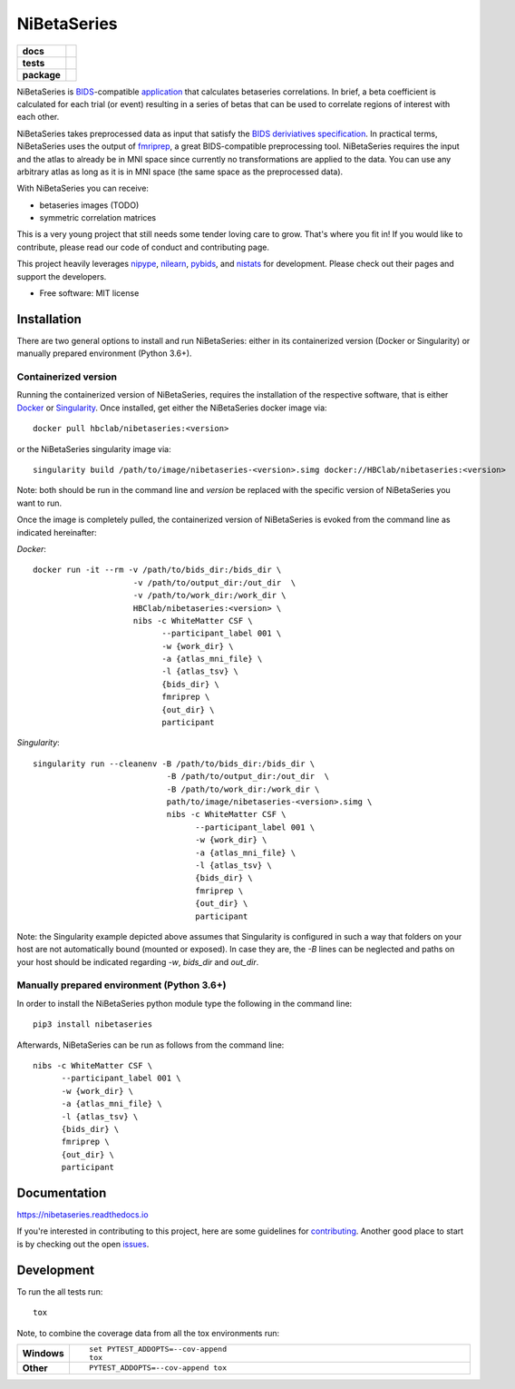 ============
NiBetaSeries
============

.. start-badges

.. list-table::
    :stub-columns: 1

    * - docs
      - |docs|
    * - tests
      - | |travis|
        | |codecov|
    * - package
      - | |version| |wheel| |supported-versions|
        | |supported-implementations| |zenodo|

.. |docs| image:: https://readthedocs.org/projects/nibetaseries/badge/?version=latest
    :alt: Documentation Status
    :target: https://nibetaseries.readthedocs.io/en/latest/?badge=latest

.. |zenodo| image:: https://zenodo.org/badge/DOI/10.5281/zenodo.2552303.svg
   :target: https://zenodo.org/record/2552303#.XFBjwN-YU8p

.. |travis| image:: https://travis-ci.org/HBClab/NiBetaSeries.svg?branch=master
    :alt: Travis-CI Build Status
    :target: https://travis-ci.org/HBClab/NiBetaSeries

.. |codecov| image:: https://codecov.io/github/HBClab/NiBetaSeries/coverage.svg?branch=master
    :alt: Coverage Status
    :target: https://codecov.io/github/HBClab/NiBetaSeries

.. |version| image:: https://img.shields.io/pypi/v/nibetaseries.svg
    :alt: PyPI Package latest release
    :target: https://pypi.python.org/pypi/nibetaseries

.. |wheel| image:: https://img.shields.io/pypi/wheel/nibetaseries.svg
    :alt: PyPI Wheel
    :target: https://pypi.python.org/pypi/nibetaseries

.. |supported-versions| image:: https://img.shields.io/pypi/pyversions/nibetaseries.svg
    :alt: Supported versions
    :target: https://pypi.python.org/pypi/nibetaseries

.. |supported-implementations| image:: https://img.shields.io/pypi/implementation/nibetaseries.svg
    :alt: Supported implementations
    :target: https://pypi.python.org/pypi/nibetaseries


.. end-badges

NiBetaSeries is `BIDS <http://bids.neuroimaging.io/>`_-compatible `application <https://bids-apps.neuroimaging.io/>`_
that calculates betaseries correlations.
In brief, a beta coefficient is calculated for each trial
(or event) resulting in a series of betas
that can be used to correlate regions of interest with each other.

NiBetaSeries takes preprocessed data as input that satisfy the
`BIDS deriviatives specification <http://bit.ly/2vKeKcp>`_.
In practical terms, NiBetaSeries uses the output of `fmriprep <http://fmriprep.readthedocs.io/en/latest/>`_,
a great BIDS-compatible preprocessing tool.
NiBetaSeries requires the input and the atlas to already
be in MNI space since currently no
transformations are applied to the data.
You can use any arbitrary atlas as long as it is in MNI space
(the same space as the preprocessed data).

With NiBetaSeries you can receive:

* betaseries images (TODO)
* symmetric correlation matrices

This is a very young project that still needs some tender loving care to grow.
That's where you fit in!
If you would like to contribute, please read our code of conduct
and contributing page.

This project heavily leverages `nipype <http://nipype.readthedocs.io/en/latest/>`_,
`nilearn <https://nilearn.github.io/>`_, `pybids <https://bids-standard.github.io/pybids/>`_, and
`nistats <https://nistats.github.io/>`_ for development.
Please check out their pages and support the developers.


* Free software: MIT license

Installation
============

There are two general options to install and run NiBetaSeries: either in its containerized version (Docker or Singularity) or
manually prepared environment (Python 3.6+).

Containerized version
---------------------

Running the containerized version of NiBetaSeries, requires the installation of the respective
software, that is either `Docker <https://docs.docker.com/install/>`_ or `Singularity <https://www.sylabs.io/guides/3.0/user-guide/installation.html>`_.
Once installed, get either the NiBetaSeries docker image via:

::

  docker pull hbclab/nibetaseries:<version>

or the NiBetaSeries singularity image via:

::

  singularity build /path/to/image/nibetaseries-<version>.simg docker://HBClab/nibetaseries:<version>

Note: both should be run in the command line and *version* be replaced with the specific version of NiBetaSeries you want to run.

Once the image is completely pulled, the containerized version of NiBetaSeries is evoked from the command line as indicated hereinafter:

*Docker*:

::

  docker run -it --rm -v /path/to/bids_dir:/bids_dir \
                       -v /path/to/output_dir:/out_dir  \
                       -v /path/to/work_dir:/work_dir \
                       HBClab/nibetaseries:<version> \
                       nibs -c WhiteMatter CSF \
                             --participant_label 001 \
                             -w {work_dir} \
                             -a {atlas_mni_file} \
                             -l {atlas_tsv} \
                             {bids_dir} \
                             fmriprep \
                             {out_dir} \
                             participant

*Singularity*:

::

  singularity run --cleanenv -B /path/to/bids_dir:/bids_dir \
                              -B /path/to/output_dir:/out_dir  \
                              -B /path/to/work_dir:/work_dir \
                              path/to/image/nibetaseries-<version>.simg \
                              nibs -c WhiteMatter CSF \
                                    --participant_label 001 \
                                    -w {work_dir} \
                                    -a {atlas_mni_file} \
                                    -l {atlas_tsv} \
                                    {bids_dir} \
                                    fmriprep \
                                    {out_dir} \
                                    participant

Note: the Singularity example depicted above assumes that Singularity is configured in such a way
that folders on your host are not automatically bound (mounted or exposed). In case they are, the
*-B* lines can be neglected and paths on your host should be indicated regarding *-w*, *bids_dir* and *out_dir*.          


Manually prepared environment (Python 3.6+)
-------------------------------------------

In order to install the NiBetaSeries python module type the following in the command line:

::

    pip3 install nibetaseries

Afterwards, NiBetaSeries can be run as follows from the command line:

::

  nibs -c WhiteMatter CSF \
        --participant_label 001 \
        -w {work_dir} \
        -a {atlas_mni_file} \
        -l {atlas_tsv} \
        {bids_dir} \
        fmriprep \
        {out_dir} \
        participant


Documentation
=============

https://nibetaseries.readthedocs.io

If you're interested in contributing to this project, here are some guidelines for `contributing <https://hbclab.github.io/NiBetaSeries/contributing.html>`_.
Another good place to start is by checking out the open `issues <https://github.com/HBClab/NiBetaSeries/issues>`_.

Development
===========

To run the all tests run::

    tox

Note, to combine the coverage data from all the tox environments run:

.. list-table::
    :widths: 10 90
    :stub-columns: 1

    - - Windows
      - ::

            set PYTEST_ADDOPTS=--cov-append
            tox

    - - Other
      - ::

            PYTEST_ADDOPTS=--cov-append tox
